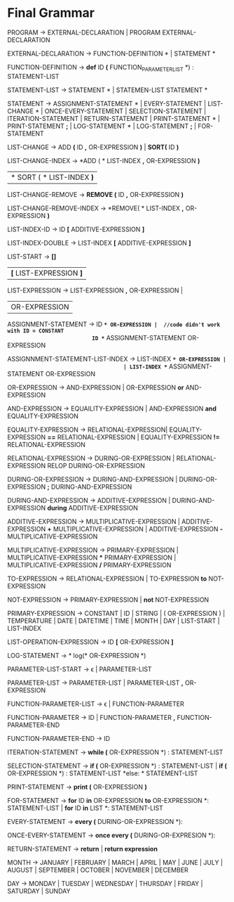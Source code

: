 * Final  Grammar

  PROGRAM -> EXTERNAL-DECLARATION  | 
             PROGRAM  EXTERNAL-DECLARATION

  EXTERNAL-DECLARATION -> FUNCTION-DEFINITION *\n* | 
                          STATEMENT *\n*

  FUNCTION-DEFINITION -> *def* ID *(* FUNCTION_PARAMETER_LIST *) : \n* STATEMENT-LIST

  STATEMENT-LIST -> STATEMENT *\n* | 
                    STATEMEN-LIST STATEMENT *\n*


  STATEMENT -> ASSIGNMENT-STATEMENT *\n* |
		   EVERY-STATEMENT |
		   LIST-CHANGE *\n* |
		   ONCE-EVERY-STATEMENT |
	       SELECTION-STATEMENT |
	       ITERATION-STATEMENT |
	       RETURN-STATEMENT |
               PRINT-STATEMENT *\n* |
			   PRINT-STATEMENT *;* |
			   LOG-STATEMENT *\n* |
			   LOG-STATEMENT *;* |
               FOR-STATEMENT
          
   LIST-CHANGE -> ADD *(* ID *,* OR-EXPRESSION *)* |
			   *SORT(* ID *)*
			   
   LIST-CHANGE-INDEX -> *ADD ( * LIST-INDEX *,* OR-EXPRESSION *)*
					    | * SORT ( * LIST-INDEX *)*
   
   LIST-CHANGE-REMOVE -> *REMOVE (* ID *,* OR-EXPRESSION *)*
   
   LIST-CHANGE-REMOVE-INDEX -> *REMOVE( * LIST-INDEX *,* OR-EXPRESSION *)*
   
   LIST-INDEX-ID -> ID *[* ADDITIVE-EXPRESSION *]*
   
   LIST-INDEX-DOUBLE -> LIST-INDEX *[* ADDITIVE-EXPRESSION *]*
   
   LIST-START -> *[]*
			   | *[* LIST-EXPRESSION *]*

   LIST-EXPRESSION -> LIST-EXPRESSION *,* OR-EXPRESSION |
					| OR-EXPRESSION
					

   ASSIGNMENT-STATEMENT -> ID *=* OR-EXPRESSION |  //code didn't work with ID = CONSTANT
                           ID *=* ASSIGNMENT-STATEMENT OR-EXPRESSION
						   
   ASSIGNNMENT-STATEMENT-LIST-INDEX -> LIST-INDEX *=* OR-EXPRESSION |
									 | LIST-INDEX *=* ASSIGNMENT-STATEMENT OR-EXPRESSION									 
			    				
   OR-EXPRESSION -> AND-EXPRESSION |
                    OR-EXPRESSION *or* AND-EXPRESSION
 
   AND-EXPRESSION -> EQUAILITY-EXPRESSION | 
                     AND-EXPRESSION *and* EQUALITY-EXPRESSION
 
 
   EQUALITY-EXPRESSION ->  RELATIONAL-EXPRESSION| 
                          EQUALITY-EXPRESSION *==* RELATIONAL-EXPRESSION |
                          EQUALITY-EXPRESSION *!=* RELATIONAL-EXPRESSION


   RELATIONAL-EXPRESSION -> DURING-OR-EXPRESSION |
						   RELATIONAL-EXPRESSION RELOP DURING-OR-EXPRESSION

   DURING-OR-EXPRESSION -> DURING-AND-EXPRESSION | 
						 DURING-OR-EXPRESSION *;* DURING-AND-EXPRESSION
						 
   DURING-AND-EXPRESSION -> ADDITIVE-EXPRESSION |
						   DURING-AND-EXPRESSION *during* ADDITIVE-EXPRESSION

   ADDITIVE-EXPRESSION -> MULTIPLICATIVE-EXPRESSION |
                          ADDITIVE-EXPRESSION *+* MULTIPLICATIVE-EXPRESSION |
                          ADDITIVE-EXPRESSION *-* MULTIPLICATIVE-EXPRESSION

   MULTIPLICATIVE-EXPRESSION -> PRIMARY-EXPRESSION |
                                MULTIPLICATIVE-EXPRESSION *** PRIMARY-EXPRESSION |
                		MULTIPLICATIVE-EXPRESSION */* PRIMARY-EXPRESSION

   TO-EXPRESSION -> RELATIONAL-EXPRESSION |
   		    TO-EXPRESSION *to* NOT-EXPRESSION


   NOT-EXPRESSION -> PRIMARY-EXPRESSION |
                     *not* NOT-EXPRESSION



   PRIMARY-EXPRESSION -> CONSTANT |
                         ID |
                         STRING |
                         ( OR-EXPRESSION ) |
                         TEMPERATURE |
                         DATE |
                         DATETIME |
                         TIME |
                         MONTH |
                         DAY |
						 LIST-START |
						 LIST-INDEX


   LIST-OPERATION-EXPRESSION -> ID *[* OR-EXPRESSION *]*
   
   LOG-STATEMENT -> * log(* OR-EXPRESSION *)
   
   PARAMETER-LIST-START -> \epsilon |
                           PARAMETER-LIST

   PARAMETER-LIST -> PARAMETER-LIST | 
                     PARAMETER-LIST *,* OR-EXPRESSION
   
   FUNCTION-PARAMETER-LIST -> \epsilon | FUNCTION-PARAMETER
                              
   FUNCTION-PARAMETER -> ID | FUNCTION-PARAMETER *,* FUNCTION-PARAMETER-END 
   
   FUNCTION-PARAMETER-END -> ID

   ITERATION-STATEMENT -> *while (* OR-EXPRESSION *) :\n* STATEMENT-LIST

   SELECTION-STATEMENT -> *if (* OR-EXPRESSION *) :\n* STATEMENT-LIST |
                          *if (* OR-EXPRESSION *) :\n* STATEMENT-LIST *else: * STATEMENT-LIST
   
   PRINT-STATEMENT -> *print (* OR-EXPRESSION *)*
   
   FOR-STATEMENT -> *for* ID *in* OR-EXPRESSION *to* OR-EXPRESSION *: \n* STATEMENT-LIST |
   		    *for* ID *in* LIST *: \n* STATEMENT-LIST
   
   
   EVERY-STATEMENT -> *every (* DURING-OR-EXPRESSION *): \n*
   
   ONCE-EVERY-STATEMENT -> *once every (* DURING-OR-EXPRESION *): \n*
   
   RETURN-STATEMENT -> *return* | *return expression*
  
   MONTH ->  JANUARY |
             FEBRUARY |
             MARCH |
             APRIL |
             MAY |
             JUNE |
             JULY |
             AUGUST |
             SEPTEMBER |
             OCTOBER |
             NOVEMBER |
             DECEMBER
   
   DAY -> MONDAY |
          TUESDAY |
          WEDNESDAY |
          THURSDAY |
          FRIDAY |
          SATURDAY |
          SUNDAY 
